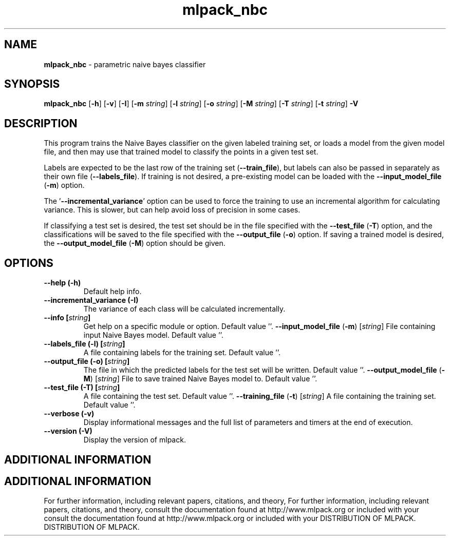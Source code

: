 .\" Text automatically generated by txt2man
.TH mlpack_nbc  "1" "" ""
.SH NAME
\fBmlpack_nbc \fP- parametric naive bayes classifier
.SH SYNOPSIS
.nf
.fam C
 \fBmlpack_nbc\fP [\fB-h\fP] [\fB-v\fP] [\fB-I\fP] [\fB-m\fP \fIstring\fP] [\fB-l\fP \fIstring\fP] [\fB-o\fP \fIstring\fP] [\fB-M\fP \fIstring\fP] [\fB-T\fP \fIstring\fP] [\fB-t\fP \fIstring\fP] \fB-V\fP 
.fam T
.fi
.fam T
.fi
.SH DESCRIPTION


This program trains the Naive Bayes classifier on the given labeled training
set, or loads a model from the given model file, and then may use that trained
model to classify the points in a given test set.
.PP
Labels are expected to be the last row of the training set (\fB--train_file\fP), but
labels can also be passed in separately as their own file (\fB--labels_file\fP). If
training is not desired, a pre-existing model can be loaded with the
\fB--input_model_file\fP (\fB-m\fP) option.
.PP
The '\fB--incremental_variance\fP' option can be used to force the training to use
an incremental algorithm for calculating variance. This is slower, but can
help avoid loss of precision in some cases.
.PP
If classifying a test set is desired, the test set should be in the file
specified with the \fB--test_file\fP (\fB-T\fP) option, and the classifications will be
saved to the file specified with the \fB--output_file\fP (\fB-o\fP) option. If saving a
trained model is desired, the \fB--output_model_file\fP (\fB-M\fP) option should be
given.
.RE
.PP

.SH OPTIONS 

.TP
.B
\fB--help\fP (\fB-h\fP)
Default help info.
.TP
.B
\fB--incremental_variance\fP (\fB-I\fP)
The variance of each class will be calculated
incrementally.
.TP
.B
\fB--info\fP [\fIstring\fP]
Get help on a specific module or option. 
Default value ''.
\fB--input_model_file\fP (\fB-m\fP) [\fIstring\fP] 
File containing input Naive Bayes model. 
Default value ''.
.TP
.B
\fB--labels_file\fP (\fB-l\fP) [\fIstring\fP]
A file containing labels for the training set. 
Default value ''.
.TP
.B
\fB--output_file\fP (\fB-o\fP) [\fIstring\fP]
The file in which the predicted labels for the
test set will be written. Default value ''.
\fB--output_model_file\fP (\fB-M\fP) [\fIstring\fP] 
File to save trained Naive Bayes model to. 
Default value ''.
.TP
.B
\fB--test_file\fP (\fB-T\fP) [\fIstring\fP]
A file containing the test set. Default value
\(cq'.
\fB--training_file\fP (\fB-t\fP) [\fIstring\fP] 
A file containing the training set. Default
value ''.
.TP
.B
\fB--verbose\fP (\fB-v\fP)
Display informational messages and the full list
of parameters and timers at the end of
execution.
.TP
.B
\fB--version\fP (\fB-V\fP)
Display the version of mlpack.
.SH ADDITIONAL INFORMATION
.SH ADDITIONAL INFORMATION


For further information, including relevant papers, citations, and theory,
For further information, including relevant papers, citations, and theory,
consult the documentation found at http://www.mlpack.org or included with your
consult the documentation found at http://www.mlpack.org or included with your
DISTRIBUTION OF MLPACK.
DISTRIBUTION OF MLPACK.
